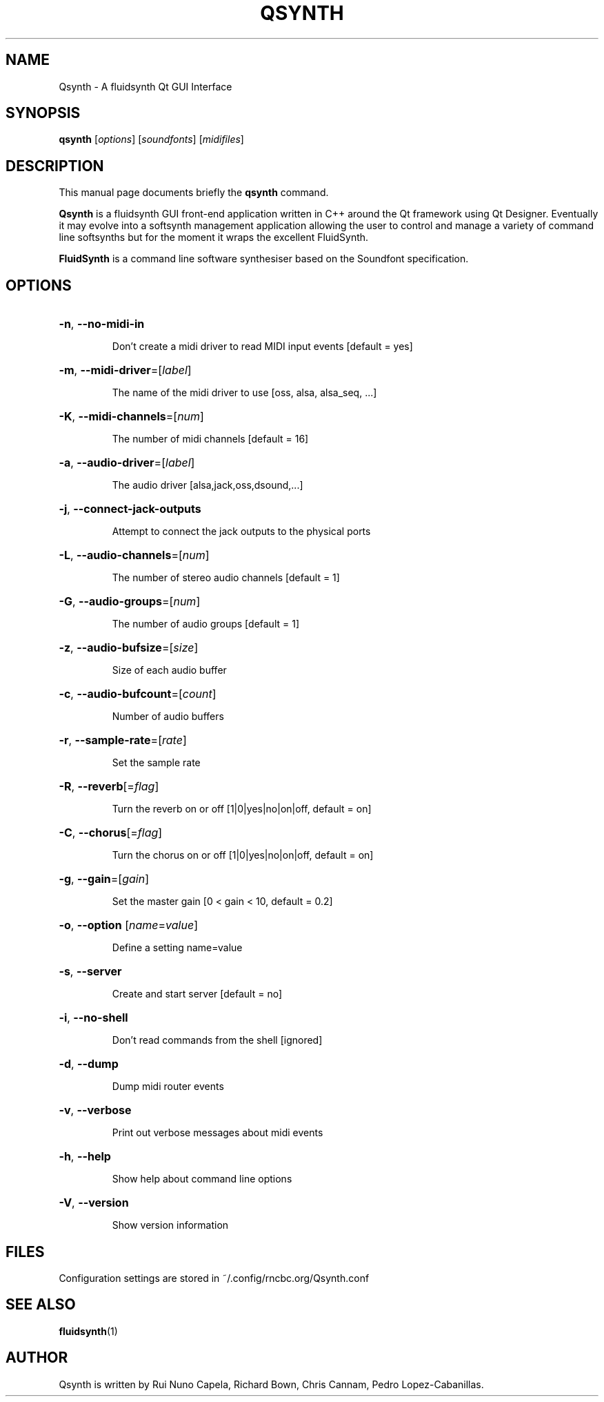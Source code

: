 .TH QSYNTH 1 "June 17, 2014"
.SH NAME
Qsynth \- A fluidsynth Qt GUI Interface
.SH SYNOPSIS
.B qsynth
[\fIoptions\fR] [\fIsoundfonts\fR] [\fImidifiles\fR]
.SH DESCRIPTION
This manual page documents briefly the
.B qsynth
command.
.PP
\fBQsynth\fP is a fluidsynth GUI front-end application written
in C++ around the Qt framework using Qt Designer. Eventually it
may evolve into a softsynth management application allowing the
user to control and manage a variety of command line softsynths
but for the moment it wraps the excellent FluidSynth.
.PP
\fBFluidSynth\fP is a command line software synthesiser based on the
Soundfont specification.
.SH OPTIONS
.HP
\fB\-n\fR, \fB\-\-no\-midi\-in\fR
.IP
Don't create a midi driver to read MIDI input events [default = yes]
.HP
\fB\-m\fR, \fB\-\-midi\-driver\fR=[\fIlabel\fR]
.IP
The name of the midi driver to use [oss, alsa, alsa_seq, ...]
.HP
\fB\-K\fR, \fB\-\-midi\-channels\fR=[\fInum\fR]
.IP
The number of midi channels [default = 16]
.HP
\fB\-a\fR, \fB\-\-audio\-driver\fR=[\fIlabel\fR]
.IP
The audio driver [alsa,jack,oss,dsound,...]
.HP
\fB\-j\fR, \fB\-\-connect\-jack\-outputs\fR
.IP
Attempt to connect the jack outputs to the physical ports
.HP
\fB\-L\fR, \fB\-\-audio\-channels\fR=[\fInum\fR]
.IP
The number of stereo audio channels [default = 1]
.HP
\fB\-G\fR, \fB\-\-audio\-groups\fR=[\fInum\fR]
.IP
The number of audio groups [default = 1]
.HP
\fB\-z\fR, \fB\-\-audio\-bufsize\fR=[\fIsize\fR]
.IP
Size of each audio buffer
.HP
\fB\-c\fR, \fB\-\-audio\-bufcount\fR=[\fIcount\fR]
.IP
Number of audio buffers
.HP
\fB\-r\fR, \fB\-\-sample\-rate\fR=[\fIrate\fR]
.IP
Set the sample rate
.HP
\fB\-R\fR, \fB\-\-reverb\fR[=\fIflag\fR]
.IP
Turn the reverb on or off [1|0|yes|no|on|off, default = on]
.HP
\fB\-C\fR, \fB\-\-chorus\fR[=\fIflag\fR]
.IP
Turn the chorus on or off [1|0|yes|no|on|off, default = on]
.HP
\fB\-g\fR, \fB\-\-gain\fR=[\fIgain\fR]
.IP
Set the master gain [0 < gain < 10, default = 0.2]
.HP
\fB\-o\fR, \fB\-\-option\fR [\fIname\fR=\fIvalue\fR]
.IP
Define a setting name=value
.HP
\fB\-s\fR, \fB\-\-server\fR
.IP
Create and start server [default = no]
.HP
\fB\-i\fR, \fB\-\-no\-shell\fR
.IP
Don't read commands from the shell [ignored]
.HP
\fB\-d\fR, \fB\-\-dump\fR
.IP
Dump midi router events
.HP
\fB\-v\fR, \fB\-\-verbose\fR
.IP
Print out verbose messages about midi events
.HP
\fB\-h\fR, \fB\-\-help\fR
.IP
Show help about command line options
.HP
\fB\-V\fR, \fB\-\-version\fR
.IP
Show version information
.SH FILES
Configuration settings are stored in ~/.config/rncbc.org/Qsynth.conf
.SH SEE ALSO
.BR fluidsynth (1)
.SH AUTHOR
Qsynth is written by Rui Nuno Capela, Richard Bown,
Chris Cannam, Pedro Lopez-Cabanillas.
